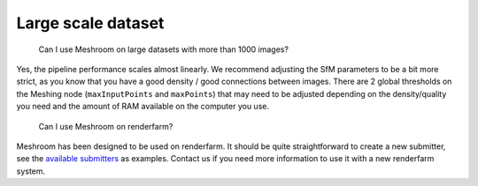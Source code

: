 Large scale dataset
===================

   Can I use Meshroom on large datasets with more than 1000 images?

Yes, the pipeline performance scales almost linearly. We recommend
adjusting the SfM parameters to be a bit more strict, as you know that
you have a good density / good connections between images. There are 2
global thresholds on the Meshing node (``maxInputPoints`` and
``maxPoints``) that may need to be adjusted depending on the
density/quality you need and the amount of RAM available on the computer
you use.

   Can I use Meshroom on renderfarm?

Meshroom has been designed to be used on renderfarm. It should be quite
straightforward to create a new submitter, see the `available
submitters`_ as examples. Contact us if you need more information to use
it with a new renderfarm system.

.. _available submitters: https://github.com/alicevision/meshroom/tree/develop/meshroom/submitters